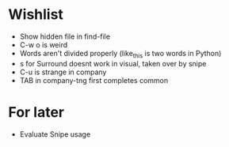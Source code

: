 #+STARTUP: indent nofold

* Wishlist
- Show hidden file in find-file
- C-w o is weird
- Words aren't divided properly (like_this is two words in Python)
- s for Surround doesnt work in visual, taken over by snipe
- C-u is strange in company
- TAB in company-tng first completes common

* For later
- Evaluate Snipe usage
